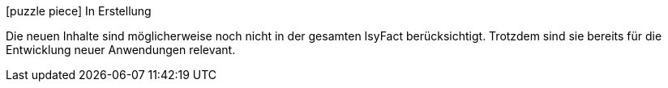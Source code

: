 ifdef::scope-building-block[.icon:puzzle-piece[title="Work in Progress"] Baustein in Erstellung]
ifdef::scope-page[.icon:puzzle-piece[title="Work in Progress"] Seite in Erstellung]
ifndef::scope-page,scope-building-block[.icon:puzzle-piece[title="Work in Progress"] In Erstellung]
****
Die neuen Inhalte sind möglicherweise noch nicht in der gesamten IsyFact berücksichtigt.
Trotzdem sind sie bereits für die Entwicklung neuer Anwendungen relevant.
****
